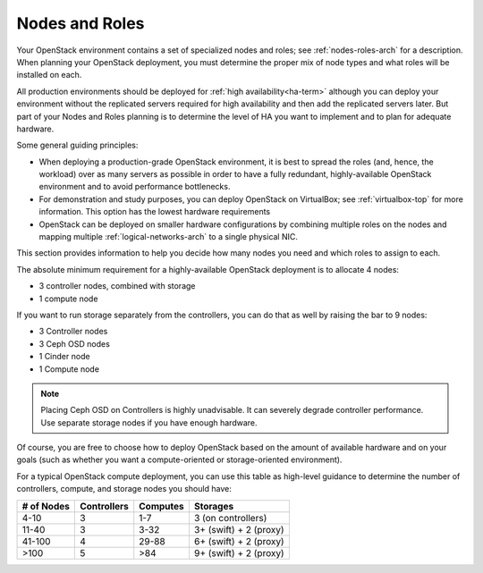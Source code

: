 

.. raw:: pdf

   PageBreak

.. _nodes-roles-plan:

Nodes and Roles
===============

Your OpenStack environment contains a set of
specialized nodes and roles;
see :ref:`nodes-roles-arch` for a description.
When planning your OpenStack deployment,
you must determine the proper mix of node types
and what roles will be installed on each.

All production environments should be deployed
for :ref:`high availability<ha-term>`
although you can deploy your environment
without the replicated servers required for high availability
and then add the replicated servers later.
But part of your Nodes and Roles planning
is to determine the level of HA you want to implement
and to plan for adequate hardware.

Some general guiding principles:

- When deploying a production-grade OpenStack environment,
  it is best to spread the roles (and, hence, the workload)
  over as many servers as possible
  in order to have a fully redundant,
  highly-available OpenStack environment
  and to avoid performance bottlenecks.
- For demonstration and study purposes,
  you can deploy OpenStack on VirtualBox;
  see :ref:`virtualbox-top` for more information.
  This option has the lowest hardware requirements
- OpenStack can be deployed on smaller hardware configurations
  by combining multiple roles on the nodes
  and mapping multiple :ref:`logical-networks-arch`
  to a single physical NIC.

This section provides information to help you decide
how many nodes you need and which roles to assign to each.

The absolute minimum requirement for a highly-available OpenStack
deployment is to allocate 4 nodes:

- 3 controller nodes, combined with storage

- 1 compute node

If you want to run storage separately from the controllers, you can do
that as well by raising the bar to 9 nodes:

- 3 Controller nodes

- 3 Ceph OSD nodes

- 1 Cinder node

- 1 Compute node

.. note:: Placing Ceph OSD on Controllers is highly unadvisable.
          It can severely degrade controller performance.
          Use separate storage nodes if you have enough hardware.

Of course, you are free to choose how to deploy OpenStack based on the
amount of available hardware and on your goals (such as whether you
want a compute-oriented or storage-oriented environment).

For a typical OpenStack compute deployment, you can use this table as
high-level guidance to determine the number of controllers, compute,
and storage nodes you should have:

+----------+-----------+--------+-----------------------+
|# of Nodes|Controllers|Computes|Storages               |
+==========+===========+========+=======================+
|4-10      |  3        |   1-7  |3 (on controllers)     |
+----------+-----------+--------+-----------------------+
|11-40     |  3        |   3-32 |3+ (swift) + 2 (proxy) |
+----------+-----------+--------+-----------------------+
|41-100    |  4        |  29-88 |6+ (swift) + 2 (proxy) |
+----------+-----------+--------+-----------------------+
|>100      |  5        |   >84  |9+ (swift) + 2 (proxy) |
+----------+-----------+--------+-----------------------+
